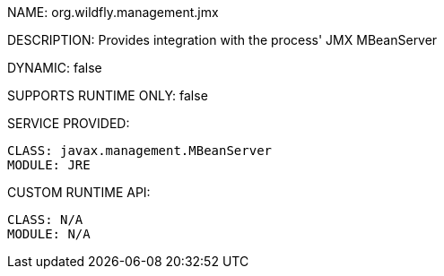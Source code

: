 NAME: org.wildfly.management.jmx

DESCRIPTION: Provides integration with the process' JMX MBeanServer

DYNAMIC: false

SUPPORTS RUNTIME ONLY: false

SERVICE PROVIDED:

  CLASS: javax.management.MBeanServer
  MODULE: JRE

CUSTOM RUNTIME API:

  CLASS: N/A
  MODULE: N/A